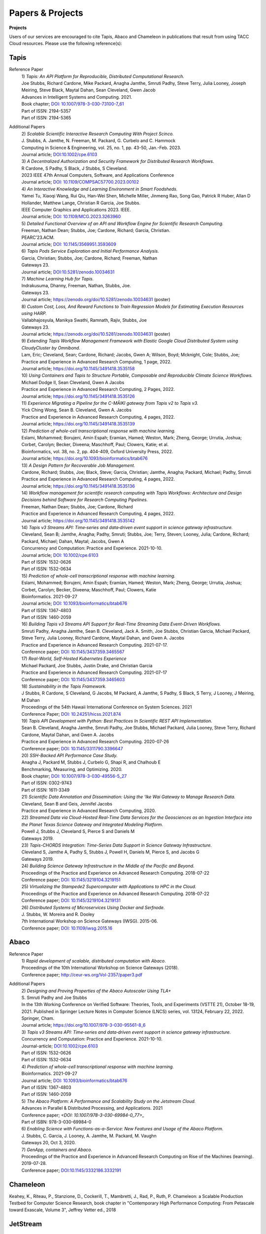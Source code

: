 .. role:: raw-html-m2r(raw)
   :format: html
   
=====================
**Papers & Projects**
=====================

**Projects**

Users of our services are encouraged to cite Tapis, Abaco and Chameleon in publications that result from using TACC Cloud resources. Please use the following reference(s):

Tapis
-----

Reference Paper
  | 1) *Tapis: An API Platform for Reproducible, Distributed Computational Research.* 
  | Joe Stubbs, Richard Cardone, Mike Packard, Anagha Jamthe, Smruti Padhy, Steve Terry, Julia Looney, Joseph Meiring, Steve Black, Maytal Dahan, Sean Cleveland, Gwen Jacob
  | Advances in Intelligent Systems and Computing. 2021.
  | Book chapter; `DOI: 10.1007/978-3-030-73100-7_61 <https://link.springer.com/chapter/10.1007/978-3-030-73100-7_61>`_
  | Part of ISSN: 2194-5357
  | Part of ISSN: 2194-5365

Additional Papers
  | 2) *Scalable Scientific Interactive Research Computing With Project Scinco.* 
  | J. Stubbs, A. Jamthe, N. Freeman, M. Packard, G. Curbelo and C. Hammock
  | Computing in Science & Engineering, vol. 25, no. 1, pp. 43-50, Jan.-Feb. 2023.
  | Journal article; `DOI:10.1002/cpe.6103 <https://ieeexplore.ieee.org/document/10104088>`_

  | 3) *A Decentralized Authorization and Security Framework for Distributed Research Workflows.* 
  | R Cardone, S Padhy, S Black, J Stubbs, S Cleveland.
  | 2023 IEEE 47th Annual Computers, Software, and Applications Conference
  | Journal article; `DOI: 10.1109/COMPSAC57700.2023.00102 <https://doi.ieeecomputersociety.org/10.1109/COMPSAC57700.2023.00102>`_
  
  | 4) *An Interactive Knowledge and Learning Environment in Smart Foodsheds.* 
  | Yamei Tu, Xiaoqi Wang, Rui Qiu, Han-Wei Shen, Michelle Miller, Jinmeng Rao, Song Gao, Patrick R Huber, Allan D Hollander, Matthew Lange, Christian R Garcia, Joe Stubbs.
  | IEEE Computer Graphics and Applications 2023. IEEE.
  | Journal article; `DOI: 10.1109/MCG.2023.3263960 <https://doi.org/10.1109/MCG.2023.3263960>`_

  | 5) *Detailed Functional Overview of an API and Workflow Engine for Scientific Research Computing.* 
  | Freeman, Nathan Dean; Stubbs, Joe; Cardone, Richard; Garcia, Christian.
  | PEARC’23.ACM.
  | Journal article; `DOI: 10.1145/3569951.3593609 <DOI: 10.1145/3569951.3593609.>`_ 

  | 6) *Tapis Pods Service Exploration and Initial Performance Analysis.*
  | Garcia, Christian; Stubbs, Joe; Cardone, Richard; Freeman, Nathan
  | Gateways 23.
  | Journal article; `DOI:10.5281/zenodo.10034631 <https://zenodo.org/doi/10.5281/zenodo.10034631>`_

  | 7) *Machine Learning Hub for Tapis.*
  | Indrakusuma, Dhanny, Freeman, Nathan, Stubbs, Joe.
  | Gateways 23. 
  | Journal article; `https://zenodo.org/doi/10.5281/zenodo.10034631 <https://zenodo.org/doi/10.5281/zenodo.10034631>`_ (poster)

  | 8) *Custom Cost, Loss, And Reward Functions to Train Regression Models for Estimating Execution Resources using HARP.*
  | Vallabhajosyula, Manikya Swathi, Ramnath, Rajiv, Stubbs, Joe
  | Gateways 23.
  | Journal article; `https://zenodo.org/doi/10.5281/zenodo.10034631 <https://zenodo.org/doi/10.5281/zenodo.10034631>`_ (poster)

  | 9) *Extending Tapis Workflow Management Framework with Elastic Google Cloud Distributed System using CloudyCluster by Omnibond.*
  | Lam, Eric; Cleveland, Sean; Cardone, Richard; Jacobs, Gwen A; Wilson, Boyd; Mcknight, Cole; Stubbs, Joe;  
  | Practice and Experience in Advanced Research Computing, 1 page, 2022. 
  | Journal article; `https://doi.org/10.1145/3491418.3535158 <https://doi.org/10.1145/3491418.3535158>`_

  | 10) *Using Containers and Tapis to Structure Portable, Composable and Reproducible Climate Science Workflows.*
  | Michael Dodge II, Sean Cleveland, Gwen A Jacobs
  | Practice and Experience in Advanced Research Computing, 2 Pages, 2022. 
  | Journal article; `https://doi.org/10.1145/3491418.3535126 <https://doi.org/10.1145/3491418.3535126>`_

  | 11) *Experience Migrating a Pipeline for the C-MĀIKI gateway from Tapis v2 to Tapis v3.*
  | Yick Ching Wong, Sean B. Cleveland, Gwen A. Jacobs
  | Practice and Experience in Advanced Research Computing, 4 pages, 2022. 
  | Journal article; `https://doi.org/10.1145/3491418.3535139 <https://doi.org/10.1145/3491418.3535139>`_

  | 12) *Prediction of whole-cell transcriptional response with machine learning.*
  | Eslami, Mohammed; Borujeni, Amin Espah; Eramian, Hamed; Weston, Mark; Zheng, George; Urrutia, Joshua; Corbet, Carolyn; Becker, Diveena; Maschhoff, Paul; Clowers, Katie; et al.
  | Bioinformatics, vol. 38, no. 2, pp. 404-409, Oxford University Press, 2022.
  | Journal article; `https://doi.org/10.1093/bioinformatics/btab676 <https://doi.org/10.1093/bioinformatics/btab676>`_

  | 13) *A Design Pattern for Recoverable Job Management.*
  | Cardone, Richard; Stubbs, Joe; Black, Steve; Garcia, Christian; Jamthe, Anagha; Packard, Michael; Padhy, Smruti
  | Practice and Experience in Advanced Research Computing, 4 pages, 2022. 
  | Journal article; `https://doi.org/10.1145/3491418.3535136 <https://doi.org/10.1145/3491418.3535136>`_

  | 14) *Workflow management for scientific research computing with Tapis Workflows: Architecture and Design Decisions behind Software for Research Computing Pipelines.*
  | Freeman, Nathan Dean; Stubbs, Joe; Cardone, Richard
  | Practice and Experience in Advanced Research Computing, 4 pages, 2022. 
  | Journal article; `https://doi.org/10.1145/3491418.3535142 <https://doi.org/10.1145/3491418.3535142>`_

  | 14) *Tapis v3 Streams API: Time‐series and data‐driven event support in science gateway infrastructure.* 
  | Cleveland, Sean B; Jamthe, Anagha; Padhy, Smruti; Stubbs, Joe; Terry, Steven; Looney, Julia; Cardone, Richard; Packard, Michael; Dahan, Maytal; Jacobs, Gwen A
  | Concurrency and Computation: Practice and Experience. 2021-10-10.
  | Journal article; `DOI: 10.1002/cpe.6103 <https://onlinelibrary.wiley.com/doi/10.1002/cpe.6103>`_
  | Part of ISSN: 1532-0626
  | Part of ISSN: 1532-0634

  | 15) *Prediction of whole-cell transcriptional response with machine learning.* 
  | Eslami, Mohammed; Borujeni, Amin Espah; Eramian, Hamed; Weston, Mark; Zheng, George; Urrutia, Joshua; Corbet, Carolyn; Becker, Diveena; Maschhoff, Paul; Clowers, Katie
  | Bioinformatics. 2021-09-27
  | Journal article; `DOI: 10.1093/bioinformatics/btab676 <https://academic.oup.com/bioinformatics/article/38/2/404/6375941>`_
  | Part of ISSN: 1367-4803
  | Part of ISSN: 1460-2059

  | 16) *Building Tapis v3 Streams API Support for Real-Time Streaming Data Event-Driven Workflows.*
  | Smruti Padhy, Anagha Jamthe, Sean B. Cleveland, Jack A. Smith, Joe Stubbs, Christian Garcia, Michael Packard, Steve Terry, Julia Looney, Richard Cardone, Maytal Dahan, and Gwen A. Jacobs
  | Practice and Experience in Advanced Research Computing. 2021-07-17.
  | Conference paper; `DOI: 10.1145/3437359.3465567 <https://doi.org/10.1145/3437359.3465567>`_

  | 17) *Real-World, Self-Hosted Kubernetes Experience*
  | Michael Packard, Joe Stubbs, Justin Drake, and Christian Garcia
  | Practice and Experience in Advanced Research Computing. 2021-07-17
  | Conference paper; `DOI: 10.1145/3437359.3465603 <https://dl.acm.org/doi/10.1145/3437359.3465603>`_

  | 18) *Sustainability in the Tapis Framework.*
  | J Stubbs, R Cardone, S Cleveland, G Jacobs, M Packard, A Jamthe, S Padhy, S Black, S Terry, J Looney, J Meiring, M Dahan
  | Proceedings of the 54th Hawaii International Conference on System Sciences. 2021
  | Conference Paper; `DOI: 10.24251/hicss.2021.874 <https://www.researchgate.net/publication/348480232_Sustainability_in_the_Tapis_Framework>`_

  | 19) *Tapis API Development with Python: Best Practices In Scientific REST API Implementation.*
  | Sean B. Cleveland, Anagha Jamthe, Smruti Padhy, Joe Stubbs, Michael Packard, Julia Looney, Steve Terry, Richard Cardone, Maytal Dahan, and Gwen A. Jacobs
  | Practice and Experience in Advanced Research Computing. 2020-07-26
  | Conference paper; `DOI: 10.1145/3311790.3396647 <https://dl.acm.org/doi/abs/10.1145/3311790.3396647>`_

  | 20) *SSH-Backed API Performance Case Study.*
  | Anagha J, Packard M, Stubbs J, Curbelo G, Shapi R, and Chalhoub E
  | Benchmarking, Measuring, and Optimizing. 2020.
  | Book chapter; `DOI: 10.1007/978-3-030-49556-5_27 <https://link.springer.com/chapter/10.1007/978-3-030-49556-5_27>`_
  | Part of ISSN: 0302-9743
  | Part of ISSN: 1611-3349

  | 21) *Scientific Data Annotation and Dissemination: Using the ‘Ike Wai Gateway to Manage Research Data.*
  | Cleveland, Sean B and Geis, Jennifel Jacobs
  | Practice and Experience in Advanced Research Computing, 2020.

  | 22) *Streamed Data via Cloud-Hosted Real-Time Data Services for the Geosciences as an Ingestion Interface into the Planet Texas Science Gateway and Integrated Modeling Platform.*
  | Powell J, Stubbs J, Cleveland S, Pierce S and Daniels M
  | Gateways 2019.

  | 23) *Tapis-CHORDS Integration: Time-Series Data Support in Science Gateway Infrastructure.*
  | Cleveland S, Jamthe A, Padhy S, Stubbs J, Powell H, Daniels M, Pierce S, and Jacobs G
  | Gateways 2019.

  | 24) *Building Science Gateway Infrastructure in the Middle of the Pacific and Beyond.*
  | Proceedings of the Practice and Experience on Advanced Research Computing. 2018-07-22
  | Conference paper; `DOI: 10.1145/3219104.3219151 <https://dl.acm.org/doi/10.1145/3219104.3219151>`_

  | 25) *Virtualizing the Stampede2 Supercomputer with Applications to HPC in the Cloud.*
  | Proceedings of the Practice and Experience on Advanced Research Computing. 2018-07-22
  | Conference paper; `DOI: 10.1145/3219104.3219131 <https://dl.acm.org/doi/10.1145/3219104.3219131>`_

  | 26) *Distributed Systems of Microservices Using Docker and Serfnode.*
  | J. Stubbs, W. Moreira and R. Dooley
  | 7th International Workshop on Science Gateways (IWSG). 2015-06.
  | Conference paper; `DOI: 10.1109/iwsg.2015.16 <https://ieeexplore.ieee.org/document/7217926>`_

Abaco
-----
Reference Paper
  | 1) *Rapid development of scalable, distributed computation with Abaco*.
  | Proceedings of the 10th International Workshop on Science Gateways (2018).
  | Conference paper; `<http://ceur-ws.org/Vol-2357/paper3.pdf>`_

Additional Papers
  | 2) *Designing and Proving Properties of the Abaco Autoscaler Using TLA+*
  | S. Smruti Padhy and Joe Stubbs
  | In the 13th Working Conference on Verified Software: Theories, Tools, and Experiments (VSTTE 21), October 18-19, 2021. Published in Springer Lecture Notes in Computer Science (LNCS) series, vol. 13124, February 22, 2022. Springer, Cham. 
  | Journal article; `https://doi.org/10.1007/978-3-030-95561-8_6 <https://doi.org/10.1007/978-3-030-95561-8_6>`_

  | 3) *Tapis v3 Streams API: Time‐series and data‐driven event support in science gateway infrastructure.*
  | Concurrency and Computation: Practice and Experience. 2021-10-10.
  | Journal-article; `<DOI: 10.1002/cpe.6103>`_
  | Part of ISSN: 1532-0626
  | Part of ISSN: 1532-0634

  | 4) *Prediction of whole-cell transcriptional response with machine learning.*
  | Bioinformatics. 2021-09-27
  | Journal article; `DOI: 10.1093/bioinformatics/btab676`_
  | Part of ISSN: 1367-4803
  | Part of ISSN: 1460-2059

  | 5) *The Abaco Platform: A Performance and Scalability Study on the Jetstream Cloud.*
  | Advances in Parallel & Distributed Processing, and Applications. 2021
  | Conference paper; `<DOI: 10.1007/978-3-030-69984-0_77>_`
  | Part of ISBN: 978-3-030-69984-0

  | 6) *Enabling Science with Functions-as-a-Service: New Features and Usage of the Abaco Platform.*
  | J. Stubbs, C. Garcia, J. Looney, A. Jamthe, M. Packard, M. Vaughn
  | Gateways 20, Oct 3, 2020.

  | 7) *GenApp, containers and Abaco.*
  | Proceedings of the Practice and Experience in Advanced Research Computing on Rise of the Machines (learning). 2019-07-28.
  | Conference paper; `<DOI: 10.1145/3332186.3332191>`_



Chameleon
---------
Keahey, K., Riteau, P., Stanzione, D., Cockerill, T., Mambretti, J., Rad, P., Ruth, P. Chameleon: a Scalable Production Testbed for Computer Science Research, book chapter in "Contemporary High Performance Computing: From Petascale toward Exascale, Volume 3", Jeffrey Vetter ed., 2018

JetStream 
---------
Stewart, C.A., Cockerill, T.M., Foster, I., Hancock, D., Merchant, N., Skidmore, E., Stanzione, D., Taylor, J., Tuecke, S., Turner, G., Vaughn, M., and Gaffney, N.I., Jetstream: a self-provisioned, scalable science and engineering cloud environment. 2015, In Proceedings of the 2015 XSEDE Conference: Scientific Advancements Enabled by Enhanced Cyberinfrastructure. St. Louis, Missouri.  ACM: 2792774.  p. 1-8. http://dx.doi.org/10.1145/2792745.2792774 

.. raw:: html
         <br><br>




If you have any questions about citing us, please email CICsupport@tacc.utexas.edu
